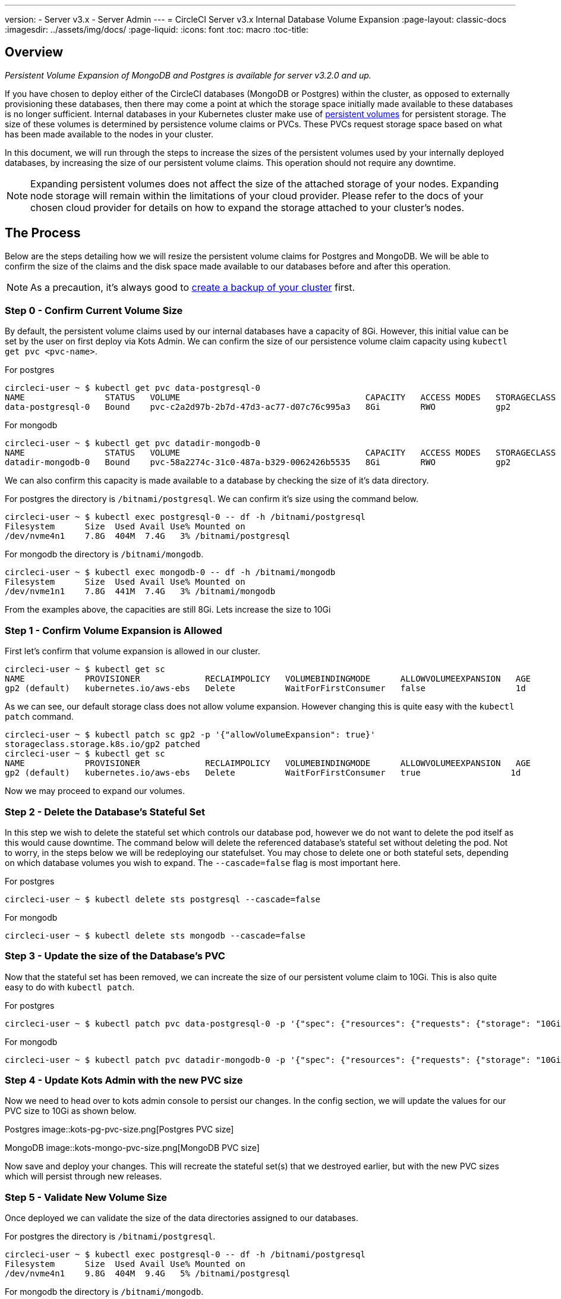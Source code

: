 ---
version:
- Server v3.x
- Server Admin
---
= CircleCI Server v3.x Internal Database Volume Expansion
:page-layout: classic-docs
:imagesdir: ../assets/img/docs/
:page-liquid:
:icons: font
:toc: macro
:toc-title:

toc::[]

== Overview
_Persistent Volume Expansion of MongoDB and Postgres is available for server v3.2.0 and up._

If you have chosen to deploy either of the CircleCI databases (MongoDB or Postgres) within the cluster, as opposed to externally provisioning these databases, then there may come a point at which the storage space initially made available to these databases is no longer sufficient. Internal databases in your Kubernetes cluster make use of https://kubernetes.io/docs/concepts/storage/persistent-volumes/[persistent volumes] for persistent storage. The size of these volumes is determined by persistence volume claims or PVCs. These PVCs request storage space based on what has been made available to the nodes in your cluster. 

In this document, we will run through the steps to increase the sizes of the persistent volumes used by your internally deployed databases, by increasing the size of our persistent volume claims. This operation should not require any downtime.

NOTE: Expanding persistent volumes does not affect the size of the attached storage of your nodes. Expanding node storage will remain within the limitations of your cloud provider. Please refer to the docs of your chosen cloud provider for details on how to expand the storage attached to your cluster's nodes.


== The Process
Below are the steps detailing how we will resize the persistent volume claims for Postgres and MongoDB. We will be able to confirm the size of the claims and the disk space made available to our databases before and after this operation.

NOTE: As a precaution, it's always good to https://circleci.com/docs/2.0/server-3-operator-backup-and-restore/?section=server-administration[create a backup of your cluster] first.



=== Step 0 - Confirm Current Volume Size
By default, the persistent volume claims used by our internal databases have a capacity of 8Gi. However, this initial value can be set by the user on first deploy via Kots Admin. We can confirm the size of our persistence volume claim capacity using `kubectl get pvc <pvc-name>`.

For postgres
[source,bash]
----
circleci-user ~ $ kubectl get pvc data-postgresql-0
NAME                STATUS   VOLUME                                     CAPACITY   ACCESS MODES   STORAGECLASS   AGE
data-postgresql-0   Bound    pvc-c2a2d97b-2b7d-47d3-ac77-d07c76c995a3   8Gi        RWO            gp2            1d
----

For mongodb
[source,bash]
----
circleci-user ~ $ kubectl get pvc datadir-mongodb-0
NAME                STATUS   VOLUME                                     CAPACITY   ACCESS MODES   STORAGECLASS   AGE
datadir-mongodb-0   Bound    pvc-58a2274c-31c0-487a-b329-0062426b5535   8Gi        RWO            gp2            1d
----

We can also confirm this capacity is made available to a database by checking the size of it's data directory.

For postgres the directory is `/bitnami/postgresql`. We can confirm it's size using the command below.

[source,bash]
----
circleci-user ~ $ kubectl exec postgresql-0 -- df -h /bitnami/postgresql
Filesystem      Size  Used Avail Use% Mounted on
/dev/nvme4n1    7.8G  404M  7.4G   3% /bitnami/postgresql
----

For mongodb the directory is `/bitnami/mongodb`.
[source,bash]
----
circleci-user ~ $ kubectl exec mongodb-0 -- df -h /bitnami/mongodb
Filesystem      Size  Used Avail Use% Mounted on
/dev/nvme1n1    7.8G  441M  7.4G   3% /bitnami/mongodb
----

From the examples above, the capacities are still 8Gi. Lets increase the size to 10Gi

=== Step 1 - Confirm Volume Expansion is Allowed
First let's confirm that volume expansion is allowed in our cluster.

[source,bash]
----
circleci-user ~ $ kubectl get sc
NAME            PROVISIONER             RECLAIMPOLICY   VOLUMEBINDINGMODE      ALLOWVOLUMEEXPANSION   AGE
gp2 (default)   kubernetes.io/aws-ebs   Delete          WaitForFirstConsumer   false                  1d
----

As we can see, our default storage class does not allow volume expansion. However changing this is quite easy with the `kubectl patch` command.

[source,bash]
----
circleci-user ~ $ kubectl patch sc gp2 -p '{"allowVolumeExpansion": true}'
storageclass.storage.k8s.io/gp2 patched
circleci-user ~ $ kubectl get sc
NAME            PROVISIONER             RECLAIMPOLICY   VOLUMEBINDINGMODE      ALLOWVOLUMEEXPANSION   AGE
gp2 (default)   kubernetes.io/aws-ebs   Delete          WaitForFirstConsumer   true                  1d
----

Now we may proceed to expand our volumes.

=== Step 2 - Delete the Database's Stateful Set
In this step we wish to delete the stateful set which controls our database pod, however we do not want to delete the pod itself as this would cause downtime. The command below will delete the referenced database's stateful set without deleting the pod. Not to worry, in the steps below we will be redeploying our statefulset. You may chose to delete one or both stateful sets, depending on which database volumes you wish to expand. The `--cascade=false` flag is most important here.

For postgres
[source,bash]
----
circleci-user ~ $ kubectl delete sts postgresql --cascade=false
----

For mongodb
[source,bash]
----
circleci-user ~ $ kubectl delete sts mongodb --cascade=false
----

=== Step 3 - Update the size of the Database's PVC
Now that the stateful set has been removed, we can increate the size of our persistent volume claim to 10Gi. This is also quite easy to do with `kubectl patch`.

For postgres
[source,bash]
----
circleci-user ~ $ kubectl patch pvc data-postgresql-0 -p '{"spec": {"resources": {"requests": {"storage": "10Gi"}}}}'
----

For mongodb
[source,bash]
----
circleci-user ~ $ kubectl patch pvc datadir-mongodb-0 -p '{"spec": {"resources": {"requests": {"storage": "10Gi"}}}}'
----

=== Step 4 - Update Kots Admin with the new PVC size
Now we need to head over to kots admin console to persist our changes. In the config section, we will update the values for our PVC size to 10Gi as shown below.

Postgres
image::kots-pg-pvc-size.png[Postgres PVC size]

MongoDB
image::kots-mongo-pvc-size.png[MongoDB PVC size]

Now save and deploy your changes. This will recreate the stateful set(s) that we destroyed earlier, but with the new PVC sizes which will persist through new releases.


=== Step 5 - Validate New Volume Size
Once deployed we can validate the size of the data directories assigned to our databases.

For postgres the directory is `/bitnami/postgresql`.
[source,bash]
----
circleci-user ~ $ kubectl exec postgresql-0 -- df -h /bitnami/postgresql
Filesystem      Size  Used Avail Use% Mounted on
/dev/nvme4n1    9.8G  404M  9.4G   5% /bitnami/postgresql
----

For mongodb the directory is `/bitnami/mongodb`.
[source,bash]
----
circleci-user ~ $ kubectl exec mongodb-0 -- df -h /bitnami/mongodb
Filesystem      Size  Used Avail Use% Mounted on
/dev/nvme1n1    9.8G  441M  9.3G   5% /bitnami/mongodb
----

As we can see, the size of our directories has been increased.